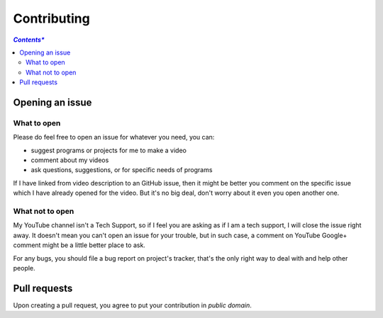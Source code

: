 ============
Contributing
============

.. contents:: *Contents**


Opening an issue
================

What to open
------------

Please do feel free to open an issue for whatever you need, you can:

* suggest programs or projects for me to make a video
* comment about my videos
* ask questions, suggestions, or for specific needs of programs

If I have linked from video description to an GitHub issue, then it might be better you comment on the specific issue which I have already opened for the video. But it's no big deal, don't worry about it even you open another one.


What not to open
----------------

My YouTube channel isn't a Tech Support, so if I feel you are asking as if I am a tech support, I will close the issue right away. It doesn't mean you can't open an issue for your trouble, but in such case, a comment on YouTube Google+ comment might be a little better place to ask.

For any bugs, you should file a bug report on project's tracker, that's the only right way to deal with and help other people.


Pull requests
=============

Upon creating a pull request, you agree to put your contribution in *public domain*.
